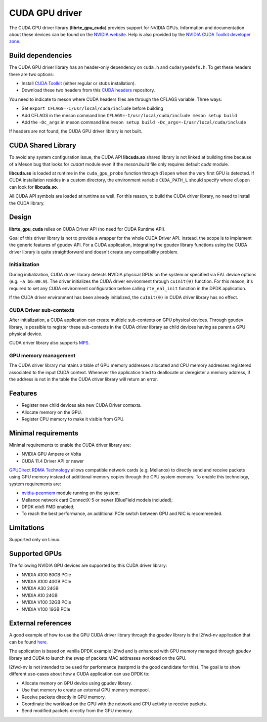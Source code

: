 .. SPDX-License-Identifier: BSD-3-Clause
   Copyright (c) 2021 NVIDIA Corporation & Affiliates

CUDA GPU driver
===============

The CUDA GPU driver library (**librte_gpu_cuda**) provides support for NVIDIA GPUs.
Information and documentation about these devices can be found on the
`NVIDIA website <http://www.nvidia.com>`_. Help is also provided by the
`NVIDIA CUDA Toolkit developer zone <https://docs.nvidia.com/cuda>`_.

Build dependencies
------------------

The CUDA GPU driver library has an header-only dependency on ``cuda.h`` and ``cudaTypedefs.h``.
To get these headers there are two options:

- Install `CUDA Toolkit <https://developer.nvidia.com/cuda-toolkit>`_
  (either regular or stubs installation).
- Download these two headers from this `CUDA headers
  <https://gitlab.com/nvidia/headers/cuda-individual/cudart>`_ repository.

You need to indicate to meson where CUDA headers files are through the CFLAGS variable.
Three ways:

- Set ``export CFLAGS=-I/usr/local/cuda/include`` before building
- Add CFLAGS in the meson command line ``CFLAGS=-I/usr/local/cuda/include meson setup build``
- Add the ``-Dc_args`` in meson command line ``meson setup build -Dc_args=-I/usr/local/cuda/include``

If headers are not found, the CUDA GPU driver library is not built.

CUDA Shared Library
-------------------

To avoid any system configuration issue, the CUDA API **libcuda.so** shared library
is not linked at building time because of a Meson bug that looks
for `cudart` module even if the `meson.build` file only requires default `cuda` module.

**libcuda.so** is loaded at runtime in the ``cuda_gpu_probe`` function through ``dlopen``
when the very first GPU is detected.
If CUDA installation resides in a custom directory,
the environment variable ``CUDA_PATH_L`` should specify where ``dlopen``
can look for **libcuda.so**.

All CUDA API symbols are loaded at runtime as well.
For this reason, to build the CUDA driver library,
no need to install the CUDA library.

Design
------

**librte_gpu_cuda** relies on CUDA Driver API (no need for CUDA Runtime API).

Goal of this driver library is not to provide a wrapper for the whole CUDA Driver API.
Instead, the scope is to implement the generic features of gpudev API.
For a CUDA application, integrating the gpudev library functions
using the CUDA driver library is quite straightforward
and doesn't create any compatibility problem.

Initialization
~~~~~~~~~~~~~~

During initialization, CUDA driver library detects NVIDIA physical GPUs
on the system or specified via EAL device options (e.g. ``-a b6:00.0``).
The driver initializes the CUDA driver environment through ``cuInit(0)`` function.
For this reason, it's required to set any CUDA environment configuration before
calling ``rte_eal_init`` function in the DPDK application.

If the CUDA driver environment has been already initialized, the ``cuInit(0)``
in CUDA driver library has no effect.

CUDA Driver sub-contexts
~~~~~~~~~~~~~~~~~~~~~~~~

After initialization, a CUDA application can create multiple sub-contexts
on GPU physical devices.
Through gpudev library, is possible to register these sub-contexts
in the CUDA driver library as child devices having as parent a GPU physical device.

CUDA driver library also supports `MPS
<https://docs.nvidia.com/deploy/pdf/CUDA_Multi_Process_Service_Overview.pdf>`__.

GPU memory management
~~~~~~~~~~~~~~~~~~~~~

The CUDA driver library maintains a table of GPU memory addresses allocated
and CPU memory addresses registered associated to the input CUDA context.
Whenever the application tried to deallocate or deregister a memory address,
if the address is not in the table the CUDA driver library will return an error.

Features
--------

- Register new child devices aka new CUDA Driver contexts.
- Allocate memory on the GPU.
- Register CPU memory to make it visible from GPU.

Minimal requirements
--------------------

Minimal requirements to enable the CUDA driver library are:

- NVIDIA GPU Ampere or Volta
- CUDA 11.4 Driver API or newer

`GPUDirect RDMA Technology <https://docs.nvidia.com/cuda/gpudirect-rdma/index.html>`_
allows compatible network cards (e.g. Mellanox) to directly send and receive packets
using GPU memory instead of additional memory copies through the CPU system memory.
To enable this technology, system requirements are:

- `nvidia-peermem <https://docs.nvidia.com/cuda/gpudirect-rdma/index.html#nvidia-peermem>`_
  module running on the system;
- Mellanox network card ConnectX-5 or newer (BlueField models included);
- DPDK mlx5 PMD enabled;
- To reach the best performance, an additional PCIe switch between GPU and NIC is recommended.

Limitations
-----------

Supported only on Linux.

Supported GPUs
--------------

The following NVIDIA GPU devices are supported by this CUDA driver library:

- NVIDIA A100 80GB PCIe
- NVIDIA A100 40GB PCIe
- NVIDIA A30 24GB
- NVIDIA A10 24GB
- NVIDIA V100 32GB PCIe
- NVIDIA V100 16GB PCIe

External references
-------------------

A good example of how to use the GPU CUDA driver library through the gpudev library
is the l2fwd-nv application that can be found `here <https://github.com/NVIDIA/l2fwd-nv>`_.

The application is based on vanilla DPDK example l2fwd
and is enhanced with GPU memory managed through gpudev library
and CUDA to launch the swap of packets MAC addresses workload on the GPU.

l2fwd-nv is not intended to be used for performance
(testpmd is the good candidate for this).
The goal is to show different use-cases about how a CUDA application can use DPDK to:

- Allocate memory on GPU device using gpudev library.
- Use that memory to create an external GPU memory mempool.
- Receive packets directly in GPU memory.
- Coordinate the workload on the GPU with the network and CPU activity to receive packets.
- Send modified packets directly from the GPU memory.
